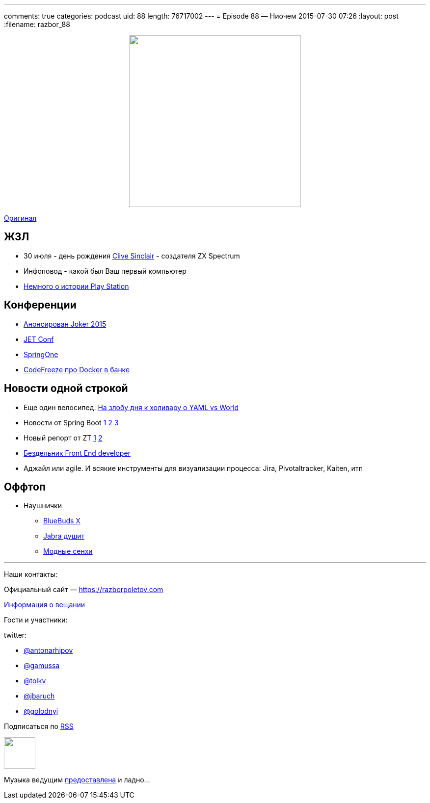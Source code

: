 ---
comments: true
categories: podcast
uid: 88
length: 76717002
---
= Episode 88 — Ниочем
2015-07-30 07:26
:layout: post
:filename: razbor_88

++++
<div class="separator" style="clear: both; text-align: center;">
<a href="https://razborpoletov.com/images/razbor_88_text.jpg" imageanchor="1" style="margin-left: 1em; margin-right: 1em;"><img border="0" height="350" src="https://razborpoletov.com/images/razbor_88_text.jpg" width="350" /></a>
</div>
++++
http://s00.yaplakal.com/pics/pics_original/3/0/6/1322603.gif[Оригинал]

== ЖЗЛ 

- 30 июля - день рождения https://en.wikipedia.org/wiki/Clive_Sinclair[Clive Sinclair] - создателя ZX Spectrum
- Инфоповод - какой был Ваш первый компьютер
- https://www.youtube.com/watch?v=xHXrBnipHyA[Немного о истории Play Station]

== Конференции

* http://habrahabr.ru/company/jugru/blog/262745/[Анонсирован Joker 2015]
* http://jetconf.by/main[JET Conf]
* https://2015.event.springone2gx.com/schedule/sessions/spring_framework_the_ultimate_configurations_battle.html[SpringOne]
* https://codefreeze-msk.timepad.ru/event/224423/[CodeFreeze про Docker в банке] 

== Новости одной строкой

* Еще один велосипед. http://habrahabr.ru/post/248147/[На злобу дня к холивару о YAML vs World]
* Новости от Spring Boot http://spring.io/blog/2015/07/02/spring-boot-1-2-5-released[1] https://spring.io/blog/2015/06/12/spring-boot-1-3-0-m1-available-now[2] https://spring.io/blog/2015/07/10/spring-boot-1-3-0-m2-available-now[3]
* Новый репорт от ZT http://zeroturnaround.com/rebellabs/developer-productivity-report-2015-java-performance-survey-results/[1] https://www.dropbox.com/s/ozslst4k3m9nsha/Screenshot%202015-07-31%2001.22.54.png?dl=0[2]
* http://thebfed.com/[Бездельник Front End developer]
* Аджайл или agile. И всякие инструменты для визуализации процесса: Jira, Pivotaltracker, Kaiten, итп

== Оффтоп

* Наушнички 
** http://www.jaybirdsport.com/bluebuds-x-bluetooth-headphones/[BlueBuds X]
** http://www.amazon.com/Jabra-Wireless-Bluetooth-Earbuds-Monitor/dp/B00N2359DU/[Jabra душит]
** http://en-us.sennheiser.com/momentum-wireless-headphones-with-mic[Модные сенхи]

'''

Наши контакты:

Официальный сайт — https://razborpoletov.com[https://razborpoletov.com]

https://razborpoletov.com/broadcast.html[Информация о вещании]

Гости и участники:

twitter:

  * https://twitter.com/antonarhipov[@antonarhipov]
  * https://twitter.com/gamussa[@gamussa]
  * https://twitter.com/tolkv[@tolkv]
  * https://twitter.com/jbaruch[@jbaruch]
  * https://twitter.com/golodnyj[@golodnyj]

++++
<!-- player goes here-->

<audio preload="none">
   <source src="http://traffic.libsyn.com/razborpoletov/razbor_88.mp3" type="audio/mp3" />
   Your browser does not support the audio tag.
</audio>
++++

Подписаться по http://feeds.feedburner.com/razbor-podcast[RSS]

++++
<!-- episode file link goes here-->
<a href="http://traffic.libsyn.com/razborpoletov/razbor_88.mp3" imageanchor="1" style="clear: left; margin-bottom: 1em; margin-left: auto; margin-right: 2em;"><img border="0" height="64" src="https://razborpoletov.com/images/mp3.png" width="64" /></a>
++++

Музыка ведущим http://www.audiobank.fm/single-music/27/111/More-And-Less/[предоставлена] и ладно...
